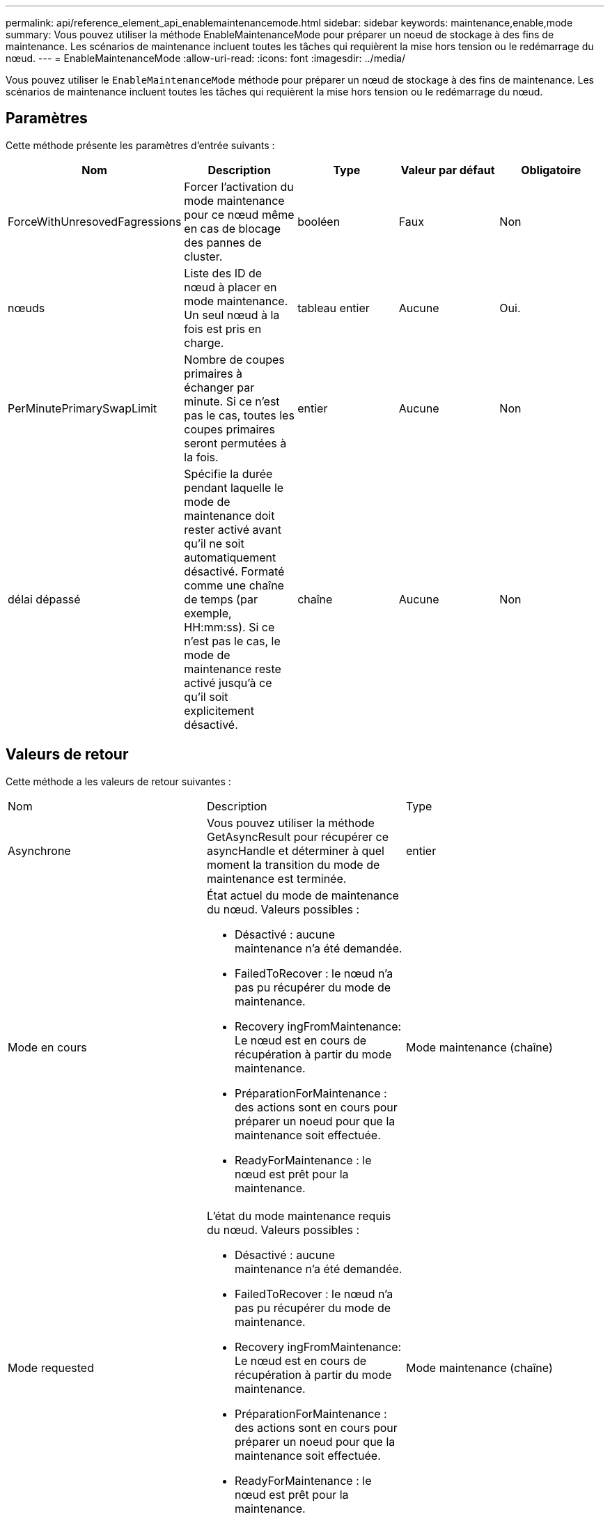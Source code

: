 ---
permalink: api/reference_element_api_enablemaintenancemode.html 
sidebar: sidebar 
keywords: maintenance,enable,mode 
summary: Vous pouvez utiliser la méthode EnableMaintenanceMode pour préparer un noeud de stockage à des fins de maintenance. Les scénarios de maintenance incluent toutes les tâches qui requièrent la mise hors tension ou le redémarrage du nœud. 
---
= EnableMaintenanceMode
:allow-uri-read: 
:icons: font
:imagesdir: ../media/


[role="lead"]
Vous pouvez utiliser le `EnableMaintenanceMode` méthode pour préparer un nœud de stockage à des fins de maintenance. Les scénarios de maintenance incluent toutes les tâches qui requièrent la mise hors tension ou le redémarrage du nœud.



== Paramètres

Cette méthode présente les paramètres d'entrée suivants :

|===
| Nom | Description | Type | Valeur par défaut | Obligatoire 


 a| 
ForceWithUnresovedFagressions
 a| 
Forcer l'activation du mode maintenance pour ce nœud même en cas de blocage des pannes de cluster.
 a| 
booléen
 a| 
Faux
 a| 
Non



 a| 
nœuds
 a| 
Liste des ID de nœud à placer en mode maintenance. Un seul nœud à la fois est pris en charge.
 a| 
tableau entier
 a| 
Aucune
 a| 
Oui.



 a| 
PerMinutePrimarySwapLimit
 a| 
Nombre de coupes primaires à échanger par minute. Si ce n'est pas le cas, toutes les coupes primaires seront permutées à la fois.
 a| 
entier
 a| 
Aucune
 a| 
Non



 a| 
délai dépassé
 a| 
Spécifie la durée pendant laquelle le mode de maintenance doit rester activé avant qu'il ne soit automatiquement désactivé. Formaté comme une chaîne de temps (par exemple, HH:mm:ss). Si ce n'est pas le cas, le mode de maintenance reste activé jusqu'à ce qu'il soit explicitement désactivé.
 a| 
chaîne
 a| 
Aucune
 a| 
Non

|===


== Valeurs de retour

Cette méthode a les valeurs de retour suivantes :

|===


| Nom | Description | Type 


 a| 
Asynchrone
 a| 
Vous pouvez utiliser la méthode GetAsyncResult pour récupérer ce asyncHandle et déterminer à quel moment la transition du mode de maintenance est terminée.
 a| 
entier



 a| 
Mode en cours
 a| 
État actuel du mode de maintenance du nœud. Valeurs possibles :

* Désactivé : aucune maintenance n'a été demandée.
* FailedToRecover : le nœud n'a pas pu récupérer du mode de maintenance.
* Recovery ingFromMaintenance: Le nœud est en cours de récupération à partir du mode maintenance.
* PréparationForMaintenance : des actions sont en cours pour préparer un noeud pour que la maintenance soit effectuée.
* ReadyForMaintenance : le nœud est prêt pour la maintenance.

 a| 
Mode maintenance (chaîne)



 a| 
Mode requested
 a| 
L'état du mode maintenance requis du nœud. Valeurs possibles :

* Désactivé : aucune maintenance n'a été demandée.
* FailedToRecover : le nœud n'a pas pu récupérer du mode de maintenance.
* Recovery ingFromMaintenance: Le nœud est en cours de récupération à partir du mode maintenance.
* PréparationForMaintenance : des actions sont en cours pour préparer un noeud pour que la maintenance soit effectuée.
* ReadyForMaintenance : le nœud est prêt pour la maintenance.

 a| 
Mode maintenance (chaîne)

|===


== Exemple de demande

Les demandes pour cette méthode sont similaires à l'exemple suivant :

[listing]
----
{
  "method": "EnableMaintenanceMode",
  "params": {
    "forceWithUnresolvedFaults": False,
    "nodes": [6],
    "perMinutePrimarySwapLimit" : 40,
    "timeout" : "01:00:05"
  },
"id": 1
}
----


== Exemple de réponse

Cette méthode renvoie une réponse similaire à l'exemple suivant :

[listing]
----
{
   "id": 1,
   "result":
      {
        "requestedMode": "ReadyForMaintenance",
        "asyncHandle": 1,
        "currentMode": "Disabled"
    }
}
----


== Nouveau depuis la version

12.2



== Trouvez plus d'informations

http://docs.netapp.com/us-en/hci/docs/concept_hci_storage_maintenance_mode.html["Concepts relatifs au mode de maintenance du stockage NetApp HCI"^]

